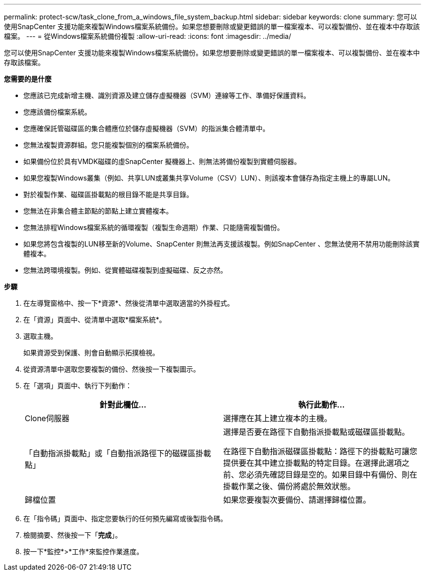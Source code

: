 ---
permalink: protect-scw/task_clone_from_a_windows_file_system_backup.html 
sidebar: sidebar 
keywords: clone 
summary: 您可以使用SnapCenter 支援功能來複製Windows檔案系統備份。如果您想要刪除或變更錯誤的單一檔案複本、可以複製備份、並在複本中存取該檔案。 
---
= 從Windows檔案系統備份複製
:allow-uri-read: 
:icons: font
:imagesdir: ../media/


[role="lead"]
您可以使用SnapCenter 支援功能來複製Windows檔案系統備份。如果您想要刪除或變更錯誤的單一檔案複本、可以複製備份、並在複本中存取該檔案。

*您需要的是什麼*

* 您應該已完成新增主機、識別資源及建立儲存虛擬機器（SVM）連線等工作、準備好保護資料。
* 您應該備份檔案系統。
* 您應確保託管磁碟區的集合體應位於儲存虛擬機器（SVM）的指派集合體清單中。
* 您無法複製資源群組。您只能複製個別的檔案系統備份。
* 如果備份位於具有VMDK磁碟的虛SnapCenter 擬機器上、則無法將備份複製到實體伺服器。
* 如果您複製Windows叢集（例如、共享LUN或叢集共享Volume（CSV）LUN）、則該複本會儲存為指定主機上的專屬LUN。
* 對於複製作業、磁碟區掛載點的根目錄不能是共享目錄。
* 您無法在非集合體主節點的節點上建立實體複本。
* 您無法排程Windows檔案系統的循環複製（複製生命週期）作業、只能隨需複製備份。
* 如果您將包含複製的LUN移至新的Volume、SnapCenter 則無法再支援該複製。例如SnapCenter 、您無法使用不禁用功能刪除該實體複本。
* 您無法跨環境複製。例如、從實體磁碟複製到虛擬磁碟、反之亦然。


*步驟*

. 在左導覽窗格中、按一下*資源*、然後從清單中選取適當的外掛程式。
. 在「資源」頁面中、從清單中選取*檔案系統*。
. 選取主機。
+
如果資源受到保護、則會自動顯示拓撲檢視。

. 從資源清單中選取您要複製的備份、然後按一下複製圖示。
. 在「選項」頁面中、執行下列動作：
+
|===
| 針對此欄位... | 執行此動作... 


 a| 
Clone伺服器
 a| 
選擇應在其上建立複本的主機。



 a| 
「自動指派掛載點」或「自動指派路徑下的磁碟區掛載點」
 a| 
選擇是否要在路徑下自動指派掛載點或磁碟區掛載點。

在路徑下自動指派磁碟區掛載點：路徑下的掛載點可讓您提供要在其中建立掛載點的特定目錄。在選擇此選項之前、您必須先確認目錄是空的。如果目錄中有備份、則在掛載作業之後、備份將處於無效狀態。



 a| 
歸檔位置
 a| 
如果您要複製次要備份、請選擇歸檔位置。

|===
. 在「指令碼」頁面中、指定您要執行的任何預先編寫或後製指令碼。
. 檢閱摘要、然後按一下「*完成*」。
. 按一下*監控*>*工作*來監控作業進度。


